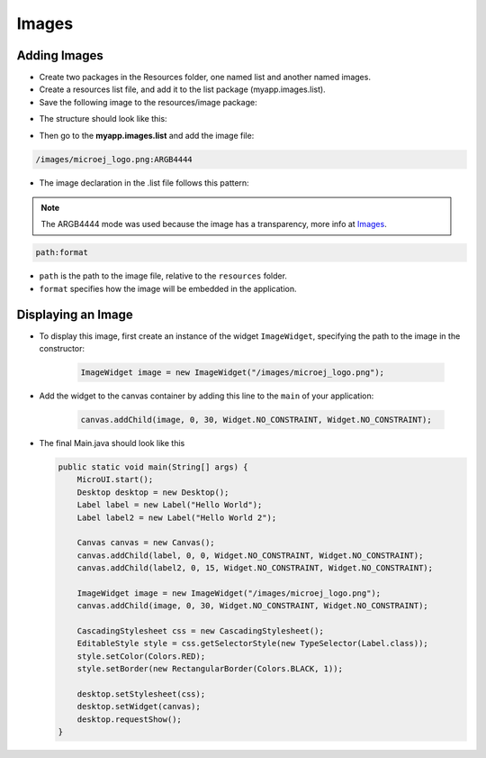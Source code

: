 Images
======

Adding Images
-------------

- Create two packages in the Resources folder, one named list and another named images.

- Create a resources list file, and add it to the list package (myapp.images.list).

- Save the following image to the resources/image package:
  
|image2|

- The structure should look like this:

|image0| 

-  Then go to the **myapp.images.list** and add the image file:

.. code::

    /images/microej_logo.png:ARGB4444

-  The image declaration in the .list file follows this pattern:

.. note:: The ARGB4444 mode was used because the image has a transparency, more info at `Images <https://docs.microej.com/en/latest/ApplicationDeveloperGuide/UI/MicroUI/images.html>`__.

.. code::

    path:format

-  ``path`` is the path to the image file, relative to the ``resources`` folder.
-  ``format`` specifies how the image will be embedded in the application.

Displaying an Image
-------------------

- To display this image, first create an instance of the widget ``ImageWidget``, specifying the path to the image in the constructor:

   .. code:: java

       ImageWidget image = new ImageWidget("/images/microej_logo.png");

- Add the widget to the canvas container by adding this line to the ``main`` of your application:

   .. code:: java

     canvas.addChild(image, 0, 30, Widget.NO_CONSTRAINT, Widget.NO_CONSTRAINT);

-  The final Main.java should look like this

   .. code:: java

       public static void main(String[] args) {
           MicroUI.start();
           Desktop desktop = new Desktop();
           Label label = new Label("Hello World");
           Label label2 = new Label("Hello World 2");

           Canvas canvas = new Canvas();
           canvas.addChild(label, 0, 0, Widget.NO_CONSTRAINT, Widget.NO_CONSTRAINT);
           canvas.addChild(label2, 0, 15, Widget.NO_CONSTRAINT, Widget.NO_CONSTRAINT);

           ImageWidget image = new ImageWidget("/images/microej_logo.png");
           canvas.addChild(image, 0, 30, Widget.NO_CONSTRAINT, Widget.NO_CONSTRAINT);

           CascadingStylesheet css = new CascadingStylesheet();
           EditableStyle style = css.getSelectorStyle(new TypeSelector(Label.class));
           style.setColor(Colors.RED);
           style.setBorder(new RectangularBorder(Colors.BLACK, 1));

           desktop.setStylesheet(css);
           desktop.setWidget(canvas);
           desktop.requestShow();
       }

   |image1| 

.. |image0| image:: images/resources.png
.. |image1| image:: images/imagessimulator.png
.. |image2| image:: images/microej_logo.png
